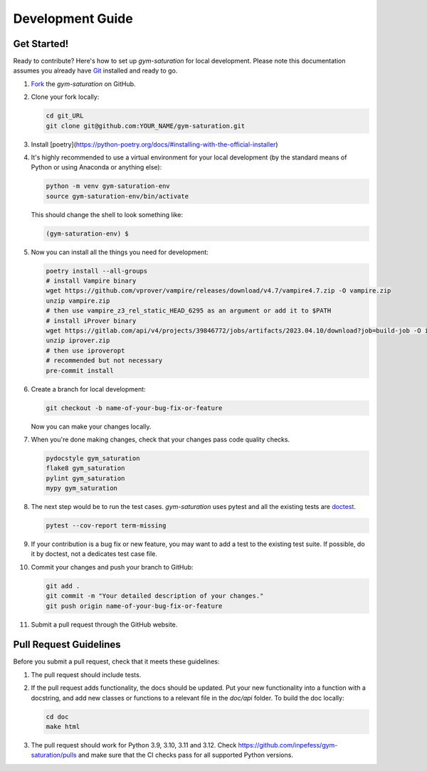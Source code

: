 .. _development-guide:

=================
Development Guide
=================

Get Started!
------------

Ready to contribute? Here's how to set up `gym-saturation` for local
development. Please note this documentation assumes you already have
`Git
<https://git-scm.com/book/en/v2/Getting-Started-Installing-Git>`__
installed and ready to go.

#. `Fork <https://github.com/inpefess/gym-saturation/fork>`__ the
   `gym-saturation` on GitHub.

#. Clone your fork locally:

   .. code:: sh

      cd git_URL
      git clone git@github.com:YOUR_NAME/gym-saturation.git

#. Install
   [poetry](https://python-poetry.org/docs/#installing-with-the-official-installer)

#. It's highly recommended to use a virtual environment for your
   local development (by the standard means of Python or using
   Anaconda or anything else):

   .. code:: bash

      python -m venv gym-saturation-env
      source gym-saturation-env/bin/activate

   This should change the shell to look something like:

   .. code:: bash

      (gym-saturation-env) $

#. Now you can install all the things you need for development:

   .. code:: bash
		   
      poetry install --all-groups
      # install Vampire binary
      wget https://github.com/vprover/vampire/releases/download/v4.7/vampire4.7.zip -O vampire.zip
      unzip vampire.zip
      # then use vampire_z3_rel_static_HEAD_6295 as an argument or add it to $PATH
      # install iProver binary
      wget https://gitlab.com/api/v4/projects/39846772/jobs/artifacts/2023.04.10/download?job=build-job -O iprover.zip
      unzip iprover.zip
      # then use iproveropt
      # recommended but not necessary
      pre-commit install

#. Create a branch for local development:

   .. code:: bash

      git checkout -b name-of-your-bug-fix-or-feature

   Now you can make your changes locally.

#. When you're done making changes, check that your changes pass code
   quality checks.

   .. code:: bash

      pydocstyle gym_saturation
      flake8 gym_saturation
      pylint gym_saturation
      mypy gym_saturation

#. The next step would be to run the test cases. `gym-saturation`
   uses pytest and all the existing tests are `doctest
   <https://docs.python.org/3/library/doctest.html>`__.

   .. code:: bash

      pytest --cov-report term-missing

#. If your contribution is a bug fix or new feature, you may want to
   add a test to the existing test suite. If possible, do it by
   doctest, not a dedicates test case file.

#. Commit your changes and push your branch to GitHub:

   .. code:: bash

      git add .
      git commit -m "Your detailed description of your changes."
      git push origin name-of-your-bug-fix-or-feature

#. Submit a pull request through the GitHub website.


Pull Request Guidelines
-----------------------

Before you submit a pull request, check that it meets these
guidelines:

#. The pull request should include tests.

#. If the pull request adds functionality, the docs should be
   updated. Put your new functionality into a function with a
   docstring, and add new classes or functions to a relevant file in
   the `doc/api` folder. To build the doc locally:

   .. code:: bash

       cd doc
       make html
   
#. The pull request should work for Python 3.9, 3.10, 3.11 and
   3.12. Check https://github.com/inpefess/gym-saturation/pulls and
   make sure that the CI checks pass for all supported Python versions.
